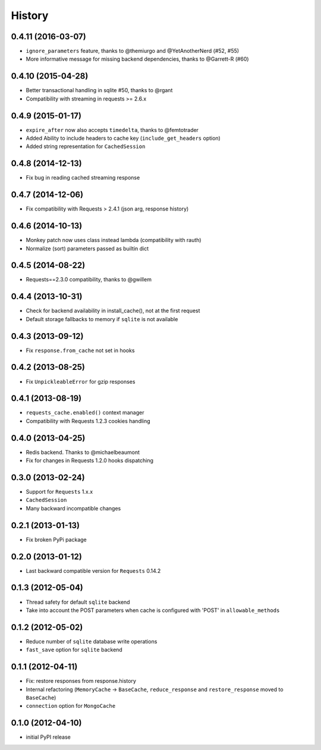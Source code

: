 .. :changelog:

History
-------

0.4.11 (2016-03-07)
+++++++++++++++++++
* ``ignore_parameters`` feature, thanks to @themiurgo and @YetAnotherNerd (#52, #55)
* More informative message for missing backend dependencies, thanks to @Garrett-R (#60)


0.4.10 (2015-04-28)
+++++++++++++++++++
* Better transactional handling in sqlite #50, thanks to @rgant
* Compatibility with streaming in requests >= 2.6.x


0.4.9 (2015-01-17)
++++++++++++++++++

* ``expire_after`` now also accepts ``timedelta``, thanks to @femtotrader
* Added Ability to include headers to cache key (``include_get_headers`` option)
* Added string representation for ``CachedSession``


0.4.8 (2014-12-13)
++++++++++++++++++

* Fix bug in reading cached streaming response


0.4.7 (2014-12-06)
++++++++++++++++++

* Fix compatibility with Requests > 2.4.1 (json arg, response history)


0.4.6 (2014-10-13)
++++++++++++++++++

* Monkey patch now uses class instead lambda (compatibility with rauth)
* Normalize (sort) parameters passed as builtin dict


0.4.5 (2014-08-22)
++++++++++++++++++

* Requests==2.3.0 compatibility, thanks to @gwillem


0.4.4 (2013-10-31)
++++++++++++++++++

* Check for backend availability in install_cache(), not at the first request
* Default storage fallbacks to memory if ``sqlite`` is not available


0.4.3 (2013-09-12)
++++++++++++++++++

* Fix ``response.from_cache`` not set in hooks



0.4.2 (2013-08-25)
++++++++++++++++++

* Fix ``UnpickleableError`` for gzip responses



0.4.1 (2013-08-19)
++++++++++++++++++

* ``requests_cache.enabled()`` context manager
* Compatibility with Requests 1.2.3 cookies handling


0.4.0 (2013-04-25)
++++++++++++++++++

* Redis backend. Thanks to @michaelbeaumont
* Fix for changes in Requests 1.2.0 hooks dispatching


0.3.0 (2013-02-24)
++++++++++++++++++

* Support for ``Requests`` 1.x.x
* ``CachedSession``
* Many backward incompatible changes

0.2.1 (2013-01-13)
++++++++++++++++++

* Fix broken PyPi package

0.2.0 (2013-01-12)
++++++++++++++++++

* Last backward compatible version for ``Requests`` 0.14.2


0.1.3 (2012-05-04)
++++++++++++++++++

* Thread safety for default ``sqlite`` backend
* Take into account the POST parameters when cache is configured
  with 'POST' in ``allowable_methods``


0.1.2 (2012-05-02)
++++++++++++++++++

* Reduce number of ``sqlite`` database write operations
* ``fast_save`` option for ``sqlite`` backend


0.1.1 (2012-04-11)
++++++++++++++++++

* Fix: restore responses from response.history
* Internal refactoring (``MemoryCache`` -> ``BaseCache``, ``reduce_response``
  and ``restore_response`` moved to ``BaseCache``)
* ``connection`` option for ``MongoCache``


0.1.0 (2012-04-10)
++++++++++++++++++

* initial PyPI release
